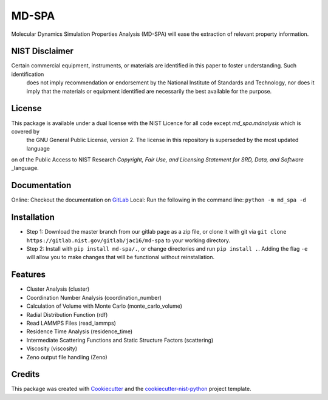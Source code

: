 ======
MD-SPA
======

..
    .. image:: https://git@gitlab.nist.gov/jac16/md-spa/badges/master/pipeline.svg
        :target: https://git@gitlab.nist.gov/jac16/md-spa/pipelines/
        :alt: Build Status
    .. image:: https://git@gitlab.nist.gov/jac16/md-spa/badges/master/coverage.svg
        :target: https://git@gitlab.nist.gov/jac16/md-spa/pipelines/
        :alt: Coverage

Molecular Dynamics Simulation Properties Analysis (MD-SPA) will ease the extraction of relevant property information.

NIST Disclaimer
----------------

Certain commercial equipment, instruments, or materials are identified in this paper to foster understanding. Such identification
 does not imply recommendation or endorsement by the National Institute of Standards and Technology, nor does it imply that the
 materials or equipment identified are necessarily the best available for the purpose.

License
-------------

This package is available under a dual license with the NIST Licence for all code except `md_spa.mdnalysis` which is covered by
 the GNU General Public License, version 2. The license in this repository is superseded by the most updated language
on of the Public Access to NIST Research *Copyright, Fair Use, and Licensing Statement for SRD, Data, and Software* _language.

Documentation
-------------
Online: Checkout the documentation on GitLab_
Local: Run the following in the command line: ``python -m md_spa -d``

Installation
------------
* Step 1: Download the master branch from our gitlab page as a zip file, or clone it with git via ``git clone https://gitlab.nist.gov/gitlab/jac16/md-spa`` to your working directory.
* Step 2: Install with ``pip install md-spa/.``, or change directories and run ``pip install .``. Adding the flag ``-e`` will allow you to make changes that will be functional without reinstallation.

Features
--------

* Cluster Analysis (cluster)
* Coordination Number Analysis (coordination_number)
* Calculation of Volume with Monte Carlo (monte_carlo_volume)
* Radial Distribution Function (rdf)
* Read LAMMPS Files (read_lammps)
* Residence Time Analysis (residence_time)
* Intermediate Scattering Functions and Static Structure Factors (scattering)
* Viscosity (viscosity)
* Zeno output file handling (Zeno)

Credits
-------

This package was created with Cookiecutter_ and the `cookiecutter-nist-python`_ project template.

.. _language: https://www.nist.gov/open/license#software
.. _GitLab: https://jac16.ipages.nist.gov/md-spa
.. _GitLab: https://jac16.ipages.nist.gov/md-spa
.. _Cookiecutter: https://github.com/audreyr/cookiecutter
.. _`cookiecutter-nist-python`: https://gitlab.nist.gov/gitlab/jac16/cookiecutter-nist-python

